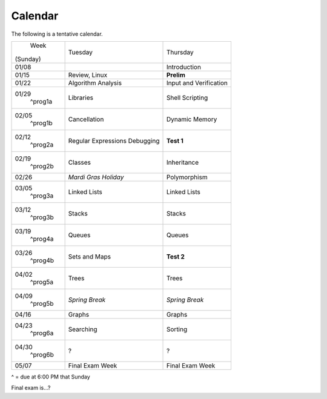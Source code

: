Calendar
========

The following is a tentative calendar. 

+---------------+---------------------------+---------------------------------+
|     Week      |  Tuesday                  | Thursday                        |
|   (Sunday)    |                           |                                 |
+---------------+---------------------------+---------------------------------+
| 01/08         |                           | Introduction                    |
|               |                           |                                 |
+---------------+---------------------------+---------------------------------+
| 01/15         | Review, Linux             | **Prelim**                      |
|               |                           |                                 |
+---------------+---------------------------+---------------------------------+
| 01/22         | Algorithm Analysis        | Input and Verification          |
|               |                           |                                 |
+---------------+---------------------------+---------------------------------+
| 01/29         | Libraries                 | Shell Scripting                 |
|  ^prog1a      |                           |                                 |
+---------------+---------------------------+---------------------------------+
| 02/05         | Cancellation              | Dynamic Memory                  |
|  ^prog1b      |                           |                                 |
+---------------+---------------------------+---------------------------------+
| 02/12         | Regular Expressions       | **Test 1**                      |
|  ^prog2a      | Debugging                 |                                 |
+---------------+---------------------------+---------------------------------+
| 02/19         | Classes                   | Inheritance                     |
|  ^prog2b      |                           |                                 |
+---------------+---------------------------+---------------------------------+
| 02/26         | *Mardi Gras Holiday*      | Polymorphism                    |
|               |                           |                                 |
+---------------+---------------------------+---------------------------------+
| 03/05         | Linked Lists              | Linked Lists                    |
|  ^prog3a      |                           |                                 |
+---------------+---------------------------+---------------------------------+
| 03/12         | Stacks                    | Stacks                          |
|  ^prog3b      |                           |                                 |
+---------------+---------------------------+---------------------------------+
| 03/19         | Queues                    | Queues                          |
|  ^prog4a      |                           |                                 |
+---------------+---------------------------+---------------------------------+
| 03/26         | Sets and Maps             | **Test 2**                      |
|  ^prog4b      |                           |                                 |
+---------------+---------------------------+---------------------------------+
| 04/02         | Trees                     | Trees                           |
|  ^prog5a      |                           |                                 |
+---------------+---------------------------+---------------------------------+
| 04/09         | *Spring Break*            | *Spring Break*                  |
|  ^prog5b      |                           |                                 |
+---------------+---------------------------+---------------------------------+
| 04/16         | Graphs                    | Graphs                          |
|               |                           |                                 |
+---------------+---------------------------+---------------------------------+
| 04/23         | Searching                 | Sorting                         |
|  ^prog6a      |                           |                                 |
+---------------+---------------------------+---------------------------------+
| 04/30         | ?                         | ?                               |
|  ^prog6b      |                           |                                 |
+---------------+---------------------------+---------------------------------+
| 05/07         | Final Exam Week           | Final Exam Week                 |
|               |                           |                                 |
+---------------+---------------------------+---------------------------------+
^ = due at 6:00 PM that Sunday

Final exam is...?
